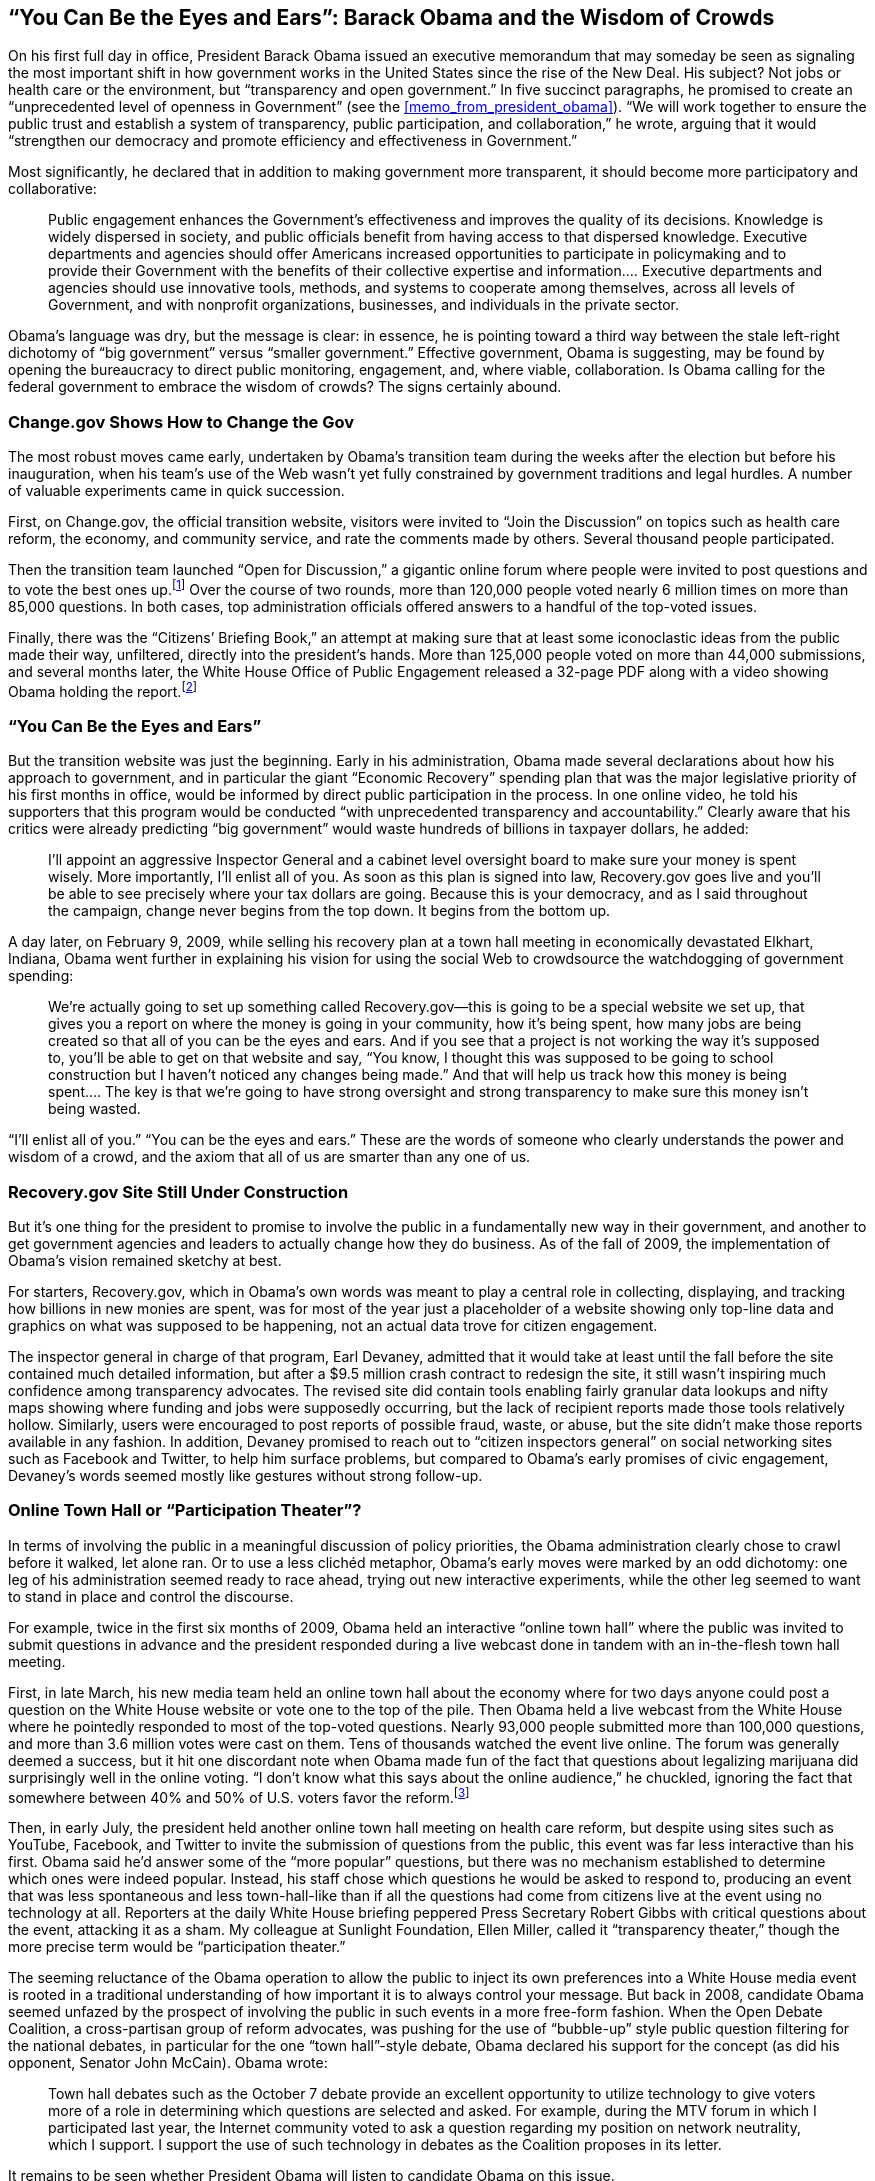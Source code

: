 [[you_can_be_the_eyes_and_ears_barack_obam]]
[au="Micah L. Sifry"]
== &ldquo;You Can Be the Eyes and Ears&rdquo;: Barack Obama and the Wisdom of Crowds

On his first full day in office, President Barack Obama issued an executive memorandum that may someday be seen as signaling the most important shift in how government works in the United States since the rise of the New Deal. His subject? Not jobs or health care or the environment, but &ldquo;transparency and open government.&rdquo; In five succinct paragraphs, he promised to create an &ldquo;unprecedented level of openness in Government&rdquo; (see the <<memo_from_president_obama>>). &ldquo;We will work together to ensure the public trust and establish a system of transparency, public participation, and collaboration,&rdquo; he wrote, arguing that it would &ldquo;strengthen our democracy and promote efficiency and effectiveness in Government.&rdquo;

Most significantly, he declared that in addition to making government more transparent, it should become more participatory and collaborative:

[quote]
____
Public engagement enhances the Government&rsquo;s effectiveness and improves the quality of its decisions. Knowledge is widely dispersed in society, and public officials benefit from having access to that dispersed knowledge. Executive departments and agencies should offer Americans increased opportunities to participate in policymaking and to provide their Government with the benefits of their collective expertise and information…. Executive departments and agencies should use innovative tools, methods, and systems to cooperate among themselves, across all levels of Government, and with nonprofit organizations, businesses, and individuals in the private sector.


____


Obama&rsquo;s language was dry, but the message is clear: in essence, he is pointing toward a third way between the stale left-right dichotomy of &ldquo;big government&rdquo; versus &ldquo;smaller government.&rdquo; Effective government, Obama is suggesting, may be found by opening the bureaucracy to direct public monitoring, engagement, and, where viable, collaboration. Is Obama calling for the federal government to embrace the wisdom of crowds? The signs certainly abound.

[[changegov_shows_how_to_change_the_gov]]

=== Change.gov Shows How to Change the Gov

The most robust moves came early, undertaken by Obama&rsquo;s transition team during the weeks after the election but before his inauguration, when his team&rsquo;s use of the Web wasn&rsquo;t yet fully constrained by government traditions and legal hurdles. A number of valuable experiments came in quick succession.

First, on Change.gov, the official transition website, visitors were invited to &ldquo;Join the Discussion&rdquo; on topics such as health care reform, the economy, and community service, and rate the comments made by others. Several thousand people participated.

Then the transition team launched &ldquo;Open for Discussion,&rdquo; a gigantic online forum where people were invited to post questions and to vote the best ones up.footnote:[link:$$http://www.whitehouse.gov/open/innovations/OpenforQuestions/$$[http://www.whitehouse.gov/open/innovations/OpenforQuestions/]] Over the course of two rounds, more than 120,000 people voted nearly 6 million times on more than 85,000 questions. In both cases, top administration officials offered answers to a handful of the top-voted issues.

Finally, there was the &ldquo;Citizens&rsquo; Briefing Book,&rdquo; an attempt at making sure that at least some iconoclastic ideas from the public made their way, unfiltered, directly into the president&rsquo;s hands. More than 125,000 people voted on more than 44,000 submissions, and several months later, the White House Office of Public Engagement released a 32-page PDF along with a video showing Obama holding the report.footnote:[link:$$http://www.whitehouse.gov/blog/Meet-the-Office-of-Public-Engagement-and-the-Citizens-Briefing-Book$$[http://www.whitehouse.gov/blog/Meet-the-Office-of-Public-Engagement-and-the-Citizens-Briefing-Book]]

[[you_can_be_the_eyes_and_ears]]

=== &ldquo;You Can Be the Eyes and Ears&rdquo;

But the transition website was just the beginning. Early in his administration, Obama made several declarations about how his approach to government, and in particular the giant &ldquo;Economic Recovery&rdquo; spending plan that was the major legislative priority of his first months in office, would be informed by direct public participation in the process. In one online video, he told his supporters that this program would be conducted &ldquo;with unprecedented transparency and accountability.&rdquo; Clearly aware that his critics were already predicting &ldquo;big government&rdquo; would waste hundreds of billions in taxpayer dollars, he added:

[quote]
____
I&rsquo;ll appoint an aggressive Inspector General and a cabinet level oversight board to make sure your money is spent wisely. More importantly, I&rsquo;ll enlist all of you. As soon as this plan is signed into law, Recovery.gov goes live and you&rsquo;ll be able to see precisely where your tax dollars are going. Because this is your democracy, and as I said throughout the campaign, change never begins from the top down. It begins from the bottom up.


____


A day later, on February 9, 2009, while selling his recovery plan at a town hall meeting in economically devastated Elkhart, Indiana, Obama went further in explaining his vision for using the social Web to crowdsource the watchdogging of government spending:

[quote]
____
We&rsquo;re actually going to set up something called Recovery.gov—this is going to be a special website we set up, that gives you a report on where the money is going in your community, how it&rsquo;s being spent, how many jobs are being created so that all of you can be the eyes and ears. And if you see that a project is not working the way it&rsquo;s supposed to, you&rsquo;ll be able to get on that website and say, &ldquo;You know, I thought this was supposed to be going to school construction but I haven&rsquo;t noticed any changes being made.&rdquo; And that will help us track how this money is being spent…. The key is that we&rsquo;re going to have strong oversight and strong transparency to make sure this money isn&rsquo;t being wasted.


____


&ldquo;I&rsquo;ll enlist all of you.&rdquo; &ldquo;You can be the eyes and ears.&rdquo; These are the words of someone who clearly understands the power and wisdom of a crowd, and the axiom that all of us are smarter than any one of us.

[[recoverygov_site_still_under_constructio]]

=== Recovery.gov Site Still Under Construction

But it&rsquo;s one thing for the president to promise to involve the public in a fundamentally new way in their government, and another to get government agencies and leaders to actually change how they do business. As of the fall of 2009, the implementation of Obama&rsquo;s vision remained sketchy at best.

For starters, Recovery.gov, which in Obama&rsquo;s own words was meant to play a central role in collecting, displaying, and tracking how billions in new monies are spent, was for most of the year just a placeholder of a website showing only top-line data and graphics on what was supposed to be happening, not an actual data trove for citizen engagement.

The inspector general in charge of that program, Earl Devaney, admitted that it would take at least until the fall before the site contained much detailed information, but after a $9.5 million crash contract to redesign the site, it still wasn&rsquo;t inspiring much confidence among transparency advocates. The revised site did contain tools enabling fairly granular data lookups and nifty maps showing where funding and jobs were supposedly occurring, but the lack of recipient reports made those tools relatively hollow. Similarly, users were encouraged to post reports of possible fraud, waste, or abuse, but the site didn&rsquo;t make those reports available in any fashion. In addition, Devaney promised to reach out to &ldquo;citizen inspectors general&rdquo; on social networking sites such as Facebook and Twitter, to help him surface problems, but compared to Obama&rsquo;s early promises of civic engagement, Devaney&rsquo;s words seemed mostly like gestures without strong follow-up.

[[online_town_hall_or_participation_theat]]

=== Online Town Hall or &ldquo;Participation Theater&rdquo;?

In terms of involving the public in a meaningful discussion of policy priorities, the Obama administration clearly chose to crawl before it walked, let alone ran. Or to use a less clichéd metaphor, Obama&rsquo;s early moves were marked by an odd dichotomy: one leg of his administration seemed ready to race ahead, trying out new interactive experiments, while the other leg seemed to want to stand in place and control the discourse.

For example, twice in the first six months of 2009, Obama held an interactive &ldquo;online town hall&rdquo; where the public was invited to submit questions in advance and the president responded during a live webcast done in tandem with an in-the-flesh town hall meeting.

First, in late March, his new media team held an online town hall about the economy where for two days anyone could post a question on the White House website or vote one to the top of the pile. Then Obama held a live webcast from the White House where he pointedly responded to most of the top-voted questions. Nearly 93,000 people submitted more than 100,000 questions, and more than 3.6 million votes were cast on them. Tens of thousands watched the event live online. The forum was generally deemed a success, but it hit one discordant note when Obama made fun of the fact that questions about legalizing marijuana did surprisingly well in the online voting. &ldquo;I don&rsquo;t know what this says about the online audience,&rdquo; he chuckled, ignoring the fact that somewhere between 40% and 50% of U.S. voters favor the reform.footnote:[See link:$$http://www.pollingreport.com/drugs.htm$$[]. For example, 46% favor the legalization of small amounts of pot for personal use (Washington Post poll from April 2009), and 44% are in favor of making the use of pot legal (Gallup poll from October 2009).]

Then, in early July, the president held another online town hall meeting on health care reform, but despite using sites such as YouTube, Facebook, and Twitter to invite the submission of questions from the public, this event was far less interactive than his first. Obama said he&rsquo;d answer some of the &ldquo;more popular&rdquo; questions, but there was no mechanism established to determine which ones were indeed popular. Instead, his staff chose which questions he would be asked to respond to, producing an event that was less spontaneous and less town-hall-like than if all the questions had come from citizens live at the event using no technology at all. Reporters at the daily White House briefing peppered Press Secretary Robert Gibbs with critical questions about the event, attacking it as a sham. My colleague at Sunlight Foundation, Ellen Miller, called it &ldquo;transparency theater,&rdquo; though the more precise term would be &ldquo;participation theater.&rdquo;

The seeming reluctance of the Obama operation to allow the public to inject its own preferences into a White House media event is rooted in a traditional understanding of how important it is to always control your message. But back in 2008, candidate Obama seemed unfazed by the prospect of involving the public in such events in a more free-form fashion. When the Open Debate Coalition, a cross-partisan group of reform advocates, was pushing for the use of &ldquo;bubble-up&rdquo; style public question filtering for the national debates, in particular for the one &ldquo;town hall&rdquo;-style debate, Obama declared his support for the concept (as did his opponent, Senator John McCain). Obama wrote:

[quote]
____
Town hall debates such as the October 7 debate provide an excellent opportunity to utilize technology to give voters more of a role in determining which questions are selected and asked. For example, during the MTV forum in which I participated last year, the Internet community voted to ask a question regarding my position on network neutrality, which I support. I support the use of such technology in debates as the Coalition proposes in its letter.


____


It remains to be seen whether President Obama will listen to candidate Obama on this issue.

[[open_data_and_open_government]]

=== Open Data and Open Government

Fortunately, the progress of Obama&rsquo;s call for a more open, participatory, and collaborative government isn&rsquo;t dependent on change solely in how the White House manages its most precious political asset, the president and his ability to communicate directly with the American people. Obama&rsquo;s call for change, coupled with the hiring of several leaders in the fields of open data and open government, has set off ripples across the federal government. CIOs and web managers in hundreds of departments and agencies are embracing this change in tone, and policy, to engage in all kinds of new approaches. A long list of agencies are now using YouTube, Facebook, MySpace, and dozens of less well-known but equally potent Web 2.0 platforms, thanks to efforts by the White House new media team and the U.S. Government Accountability Office (GAO) to negotiate acceptable terms of service with these third-party services. At least 68 agencies have official Twitter accounts (those were the ones the White House was following from its official Twitter account). And several agencies, such as the U.S. Environmental Protection Agency (EPA), have begun to roll out their own initiatives to make their piece of government more transparent.

The biggest developments of note were the launch of link:$$http://www.data.gov$$[Data.gov] and link:$$http://it.usaspending.gov$$[IT.usaspending.gov] by White House CIO Vivek Kundra, and the &ldquo;open government initiative&rdquo; launched by the Office of Management and Budget (OMB) and the Office of Science and Technology Policy (OSTP) and led by deputy CTO Beth Noveck. Each of these efforts represents the finest distillation of Obama&rsquo;s principles into practice, and their emergence in the first six months of his administration is a sign of real promise.

Kundra&rsquo;s work in opening up raw government data in structured, machine-readable form is positively revolutionary. Literally hundreds of thousands of data streams are coming online at Data.gov, and in the process a whole new kind of public engagement with public information is being enabled. His willingness to launch the site before all these data sets were identified, and to also enable users to openly rate the quality of the data on the site, are subtle but significant shifts in how government conducts information technology (IT) projects, moving away from control and perfection and toward iteration and interaction. This is also the case with IT.usaspending.gov, which showcases user-friendly &ldquo;dashboards&rdquo; to help the public (as well as government leaders) track tens of billions in IT spending. &ldquo;We want to tap into the ingenuity of the American people to show us a better, innovative path,&rdquo; Kundra told a rapt audience at the Personal Democracy Forum in June 2009, as he described his approach to iterative website development.

A similar willingness to give up partial control and invite freewheeling public participation has characterized Noveck&rsquo;s leadership of the Open Government Directive. For several weeks between late May and early July 2009, the public was invited to participate in a series of open online conversations about Obama&rsquo;s day-one transparency memorandum. The goal, in Noveck&rsquo;s words, was to create a &ldquo;structured dialog&rdquo; aimed at the &ldquo;co-creation of government&rdquo; with &ldquo;many people participating in the process.&rdquo;

The process started with an online brainstorm using IdeaScale, a third-party platform that enables Digg-style voting to bubble up popular suggestions. In a short period of time, about 4,000 people had posted more than 1,100 ideas and thousands of comments, and cast more than 30,000 votes to help rank them. Then the public was invited to comment on a series of detailed blog posts. And finally, participants were given the opportunity to actually help draft each of 16 distinct sections of the draft directive, using the collaborative writing tool Mixed Ink. A total of 375 participants wrote 305 different drafts across those 16 topics, and voted 2,256 times on those drafts to help produce some promising policy language.

This open process wasn&rsquo;t without its bumps. Especially in the early stages, the OSTP site was bombarded with comments from members of the public with their own narrow concerns, including people who believe Obama&rsquo;s birth certificate is invalid. These &ldquo;birthers&rdquo; were, in many cases, driven to Noveck&rsquo;s site by right-wing websites and bloggers, and for a time their voices appeared to drown out those of people genuinely interested in proposing improvements in government transparency practices. To a casual visitor of the site, it might have appeared that it had been hijacked. But Lena Trudeau, vice president of the National Academy of Public Administration, which hosted that phase of the process, said it was an overall success.

She did tell link:$$http://www.fcw.com/Articles/2009/07/20/FEAT-Lena-Trudeau-QandA.aspx$$[Federal Computer Week], however, that after an initial burst of participation by members of the public who wanted to contribute constructive suggestions, the IdeaScale phase of the initiative hit some turbulence. She noted, &ldquo;Part of the theory behind the site was that the community would help moderate it. Well, the challenge that you have is, when a large part of the constructive community goes away, you&rsquo;re left with people who may not have the full context of what you are trying to accomplish or they may have their own agendas. And that&rsquo;s just something we need to know and understand if we are going to be using more of these tools and approaches in the policy evolvement process.&rdquo;

[[co-creation_co-optation_or_collision]]

=== Co-creation, Co-optation, or Collision?

It remains to be seen just how far the administration will go toward implementing Obama&rsquo;s vision of change fostered by making government more open, participatory, and collaborative. In part, this is because he is juggling many difficult priorities at once. In part, this is because he and the innovators he has appointed to pioneer these changes are traveling uncharted territory. And finally, by offering to involve and empower the public in &ldquo;co-creating&rdquo; government, Obama is unleashing an inherently disruptive force.

As his administration&rsquo;s early experiments with crowdsourcing have shown, hundreds of thousands of Americans are eager to take up his call to participate in new ways—and that&rsquo;s without his having pushed hard to publicize the opportunity. What happens when those numbers climb into the millions, and people who have been invited to have a voice now expect to be listened to?

It isn&rsquo;t just that online collaborative platforms for public input and participation can be gamed, and thus special interest groups or semiorganized pranksters can seemingly hijack such sites to make mischief. Ideally, the more often government enables such interaction to happen, the less meaningful those disruptions will become. It&rsquo;s when the chance to participate is kept rare that the value of gaming these sites is at its highest.

The more difficult issue for advocates of opening up a process of &ldquo;co-creating&rdquo; government is what may happen when newly empowered citizens inevitably collide with entrenched interests. Obama&rsquo;s vision of enlisting the public in a new, socially conscious and transparent process of improving how government works—&ldquo;You can be the eyes and ears&rdquo;—may be exhilarating, but it also may lead to all kinds of unexpected consequences. The subcontractor who is skimming recovery funds that are supposed to be spent on building that new school may be a cousin of the local mayor, who may be tied to the Democratic Party, or his workers may belong to a construction union that endorsed the president&rsquo;s election. In other words, local e-democracy, Obama-style, could easily crash head-on into local power politics.

We don&rsquo;t know yet how this story will play out. But the evolving history of the social Web offers one encouraging hint. From Wikipedia to Craigslist to Amazon to Google, the Web keeps rewarding those actors who empower ordinary users, eliminate wasteful middlemen, share information openly, and shift power from the center to the edges. Applying those same principles to government will undoubtedly be messy, but Obama has one thing going for him: it is where technology is already taking us.

[[I_sect19_d1e5327]]

=== About the Author



Micah L. Sifry is cofounder and editor of the link:$$http://www.personaldemocracy.com$$[Personal Democracy Forum], a website and annual conference that covers the ways technology is changing politics, and link:$$http://www.techpresident.com$$[TechPresident.com], an award-winning group blog about how the American presidential candidates are using the Web, and how the Web is using them.

